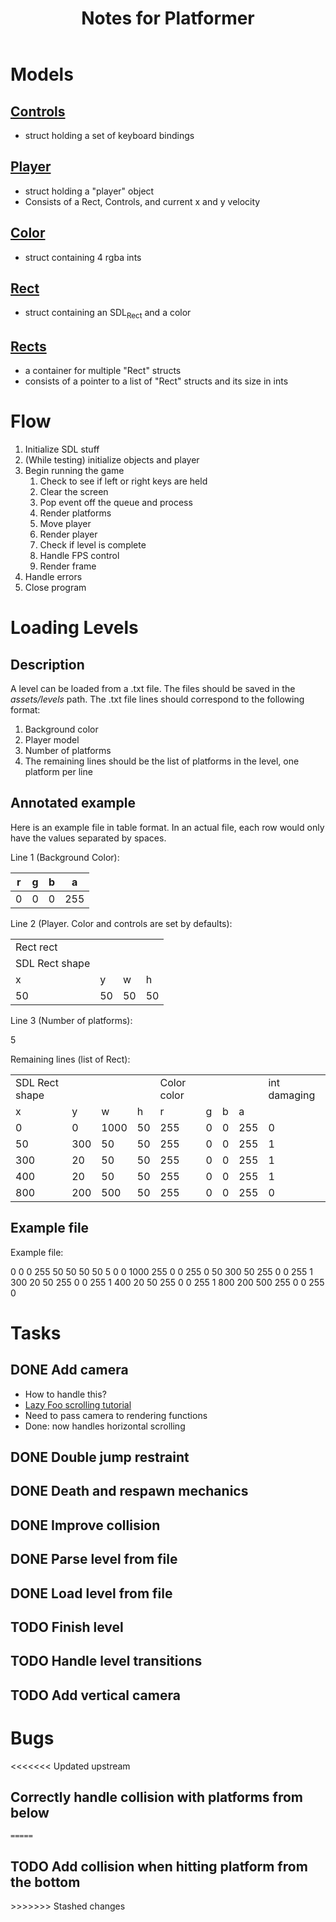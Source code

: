 #+TITLE: Notes for Platformer

* Models
** [[file:src/player.h][Controls]]
- struct holding a set of keyboard bindings
** [[file:src/player.h][Player]]
- struct holding a "player" object
- Consists of a Rect, Controls, and current x and y velocity
** [[file:src/rect.h][Color]]
- struct containing 4 rgba ints
** [[file:src/rect.h][Rect]]
- struct containing an SDL_Rect and a color
** [[file:src/rect.h][Rects]]
- a container for multiple "Rect" structs
- consists of a pointer to a list of "Rect" structs and its size in ints
* Flow
1. Initialize SDL stuff
2. (While testing) initialize objects and player
3. Begin running the game
   1. Check to see if left or right keys are held
   2. Clear the screen
   3. Pop event off the queue and process
   4. Render platforms
   5. Move player
   6. Render player
   7. Check if level is complete
   8. Handle FPS control
   9. Render frame
4. Handle errors
5. Close program
* Loading Levels
** Description

A level can be loaded from a .txt file. The files should be saved in the /assets/levels/ path. The .txt file lines should correspond to the following format:

1. Background color
2. Player model
3. Number of platforms
4. The remaining lines should be the list of platforms in the level, one platform per line

** Annotated example

Here is an example file in table format. In an actual file, each row would only have the values separated by spaces.

Line 1 (Background Color):

| r     | g | b |   a |
|-------+---+---+-----|
| 0     | 0 | 0 | 255 |

Line 2 (Player. Color and controls are set by defaults):

| Rect rect      |    |    |    |
| SDL Rect shape |    |    |    |
| x              |  y |  w |  h |
|----------------+----+----+----|
| 50             | 50 | 50 | 50 |


Line 3 (Number of platforms):

5

Remaining lines (list of Rect):

| SDL Rect shape |     |      |      | Color color |   |   |     | int damaging |
|              x |   y |    w |    h |           r | g | b |   a |              |
|----------------+-----+------+------+-------------+---+---+-----+--------------|
|              0 |   0 | 1000 |   50 |         255 | 0 | 0 | 255 |            0 |
|             50 | 300 |   50 |   50 |         255 | 0 | 0 | 255 |            1 |
|            300 |  20 |   50 |   50 |         255 | 0 | 0 | 255 |            1 |
|            400 |  20 |   50 |   50 |         255 | 0 | 0 | 255 |            1 |
|            800 | 200 |  500 |   50 |         255 | 0 | 0 | 255 |            0 |

** Example file

Example file:

0 0 0 255
50 50 50 50
5
0 0 1000 255 0 0 255 0
50 300 50 255 0 0 255 1
300 20 50 255 0 0 255 1
400 20 50 255 0 0 255 1
800 200 500 255 0 0 255 0

* Tasks
** DONE Add camera
- How to handle this?
- [[http://lazyfoo.net/tutorials/SDL/30_scrolling/index.php][Lazy Foo scrolling tutorial]]
- Need to pass camera to rendering functions
- Done: now handles horizontal scrolling
** DONE Double jump restraint
** DONE Death and respawn mechanics
** DONE Improve collision
** DONE Parse level from file
** DONE Load level from file
** TODO Finish level
** TODO Handle level transitions
** TODO Add vertical camera

* Bugs
<<<<<<< Updated upstream
** Correctly handle collision with platforms from below
=======
** TODO Add collision when hitting platform from the bottom
>>>>>>> Stashed changes
